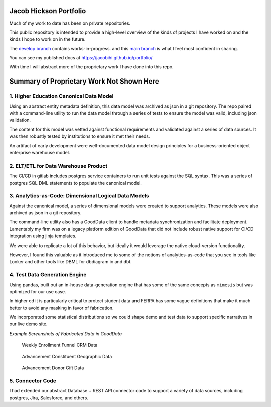 Jacob Hickson Portfolio
=======================

Much of my work to date has been on private repositories.

This public repository is intended to provide a high-level overview of
the kinds of projects I have worked on and the kinds I hope to work on
in the future.

The `develop branch <https://github.com/Jacobihi/portfolio/tree/develop>`_ contains works-in-progress.
and this `main branch <https://github.com/Jacobihi/portfolio/tree/main>`_ is what I feel most confident in sharing.

.. todo:Modify pages deployment using actions # https://github.com/marketplace/actions/sphinx-to-github-pages; trying not to git distracted by this.

You can see my published docs at
https://jacobihi.github.io/portfolio/

With time I will abstract more of the proprietary work I have
done into this repo.

Summary of Proprietary Work Not Shown Here
==========================================

1. Higher Education Canonical Data Model
----------------------------------------

Using an abstract entity metadata definition, this data model was
archived as json in a git repository. The repo paired with a
command-line utility to run the data model through a series of tests to
ensure the model was valid, including json validation.

The content for this model was vetted against functional requirements
and validated against a series of data sources. It was then robustly
tested by institutions to ensure it met their needs.

An artifact of early development were well-documented data model design
principles for a business-oriented object enterprise warehouse model.

2. ELT/ETL for Data Warehouse Product
-------------------------------------

The CI/CD in gitlab includes postgres service containers to run unit
tests against the SQL syntax. This was a series of postgres SQL DML
statements to populate the canonical model.

3. Analytics-as-Code: Dimensional Logical Data Models
-----------------------------------------------------

Against the canonical model, a series of dimensional models were created
to support analytics. These models were also archived as json in a git
repository.

The command-line utility also has a GoodData client to handle metadata
synchronization and facilitate deployment. Lamentably my firm was on a
legacy platform edition of GoodData that did not include robust native
support for CI/CD integration using jinja templates.

We were able to replicate a lot of this behavior, but ideally it would
leverage the native cloud-version functionality.

However, I found this valuable as it introduced me to some of the
notions of analytics-as-code that you see in tools like Looker and other
tools like DBML for dbdiagram.io and dbt.

4. Test Data Generation Engine
------------------------------

Using pandas, built out an in-house data-generation engine that has some
of the same concepts as ``mimesis`` but was optimized for our use case.

In higher ed it is particularly critical to protect student data and
FERPA has some vague definitions that make it much better to avoid any
masking in favor of fabrication.

We incorporated some statistical distributions so we could shape demo
and test data to support specific narratives in our live demo site.

*Example Screenshots of Fabricated Data in GoodData*

.. figure:: docs/_images/WeeklyEnrollmentFunnelCRMData.png
   :alt: Weekly Enrollment Funnel CRM Data

   Weekly Enrollment Funnel CRM Data

.. figure:: docs/_images/AdvancementConstituentGeographicData.png
   :alt: Advancement constituent Geographic Data

   Advancement Constituent Geographic Data

.. figure:: docs/_images/AdvancementDonorGiftData.png
   :alt: Advancement Donor Gift Data

   Advancement Donor Gift Data

5. Connector Code
-----------------

I had extended our abstract Database + REST API connector code to
support a variety of data sources, including postgres, Jira, Salesforce,
and others.
